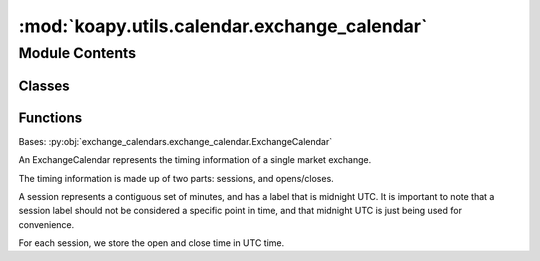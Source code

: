 :mod:`koapy.utils.calendar.exchange_calendar`
=============================================

.. py:module:: koapy.utils.calendar.exchange_calendar


Module Contents
---------------

Classes
~~~~~~~

.. autoapisummary::

   koapy.utils.calendar.exchange_calendar.ExchangeCalendar



Functions
~~~~~~~~~

.. autoapisummary::

   koapy.utils.calendar.exchange_calendar.selection
   koapy.utils.calendar.exchange_calendar.days_at_time
   koapy.utils.calendar.exchange_calendar._group_times



.. function:: selection(arr, start, end)


.. function:: days_at_time(days, t, tz, day_offset=0)


.. function:: _group_times(all_days, times, tz, offset=0)


.. class:: ExchangeCalendar(start=start_default, end=end_default)


   Bases: :py:obj:`exchange_calendars.exchange_calendar.ExchangeCalendar`

   An ExchangeCalendar represents the timing information of a single market
   exchange.

   The timing information is made up of two parts: sessions, and opens/closes.

   A session represents a contiguous set of minutes, and has a label that is
   midnight UTC. It is important to note that a session label should not be
   considered a specific point in time, and that midnight UTC is just being
   used for convenience.

   For each session, we store the open and close time in UTC time.

   .. method:: day(self)


   .. method:: special_weekmasks(self)
      :property:

      :returns: **list** -- weekmasks that applies between dates.
      :rtype: List of (date, date, str) tuples that represent special


   .. method:: special_offsets(self)
      :property:

      :returns: **list** -- that represent special open, break_start, break_end, close offsets
                and corresponding HolidayCalendars.
      :rtype: List of (timedelta, timedelta, timedelta, timedelta, AbstractHolidayCalendar) tuples


   .. method:: special_offsets_adhoc(self)
      :property:

      :returns: **list** -- that represent special open, break_start, break_end, close offsets
                and corresponding DatetimeIndexes.
      :rtype: List of (timedelta, timedelta, timedelta, timedelta, DatetimeIndex) tuples


   .. method:: _overwrite_special_offsets(self, session_labels, opens_or_closes, calendars, ad_hoc_dates, start_date, end_date, strict=False)


   .. method:: _calculate_and_overwrite_special_offsets(self, session_labels, start, end)



